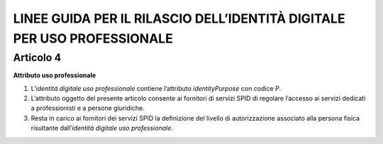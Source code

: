 LINEE GUIDA PER IL RILASCIO DELL’IDENTITÀ DIGITALE PER USO PROFESSIONALE
========================================================================

Articolo 4
----------

**Attributo uso professionale**

1. L’\ *identità* *digitale uso professionale* contiene l’attributo
   *identityPurpose* con codice *P*.

2. L’attributo oggetto del presente articolo consente ai fornitori di
   servizi SPID di regolare l’accesso ai servizi dedicati a
   professionisti e a persone giuridiche.

3. Resta in carico ai fornitori dei servizi SPID la definizione del
   livello di autorizzazione associato alla persona fisica risultante
   dall’\ *identità digitale uso professionale.*

.. discourse::
   :topic_identifier: 3662
